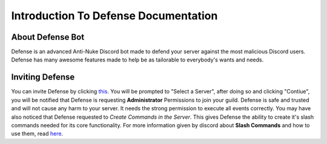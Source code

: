 Introduction To Defense Documentation
==========

About Defense Bot
----------
Defense is an advanced Anti-Nuke Discord bot made to defend your server against the most malicious Discord users. Defense has many awesome features made to help be as tailorable to everybody's wants and needs.

Inviting Defense
----------
You can invite Defense by clicking `this <https://discord.com/api/oauth2/authorize?client_id=944634451927908433&permissions=8&scope=bot%20applications.command>`_. You will be prompted to "Select a Server", after doing so and clicking "Contiue", you will be notified that Defense is requesting **Administrator** Permissions to join your guild. Defense is safe and trusted and will not cause any harm to your server. It needs the strong permission to execute all events correctly. You may have also noticed that Defense requested to *Create Commands in the Server*. This gives Defense the ability to create it's slash commands needed for its core functionality. For more information given by discord about **Slash Commands** and how to use them, read `here <https://support.discord.com/hc/en-us/articles/1500000368501-Slash-Commands-FAQ>`_.
